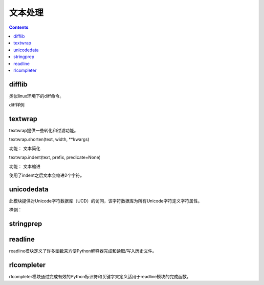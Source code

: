 
======================================================================================================================================================
文本处理
======================================================================================================================================================

.. contents::


difflib
------------------------------------------------------------------------------------------------------------------------------------------------------

类似linux环境下的diff命令。

diff样例

.. code-block:: python
    :linenos:

    In [58]: text1 = '''1. Beautiful is better than ugly.
        ...: 2. Explicit is better than implicit.
        ...: 3. Simple is better than complex.
        ...: 4. Complex is better than complicated.
        ...: '''.splitlines(keepends=True)

    In [59]: text2 = '''1. Beautiful is better than ugly.
        ...: 2. Explicit is better than implicit.
        ...: 33. Simple is better than Complex.
        ...: '''.splitlines(keepends=True)

    In [60]: import difflib

    In [61]: d = difflib.Differ()

    In [62]: result = list(d.compare(text1,text2))

    In [63]: result
    Out[63]:
    ['  1. Beautiful is better than ugly.\n',
    '  2. Explicit is better than implicit.\n',
    '- 3. Simple is better than complex.\n',
    '?                          ^\n',
    '+ 33. Simple is better than Complex.\n',
    '? +                         ^\n',
    '- 4. Complex is better than complicated.\n']

textwrap
------------------------------------------------------------------------------------------------------------------------------------------------------
textwrap提供一些转化和过滤功能。

textwrap.shorten(text, width, \*\*kwargs)

功能： 文本简化

.. code-block:: python
    :linenos:

    In [66]: import textwrap

    In [67]: textwrap.shorten("Hello  world!", width=12)
    Out[67]: 'Hello world!'

    In [68]: textwrap.shorten("Hello  world!", width=10)
    Out[68]: '[...]'

    In [69]: textwrap.shorten("Hello  world!", width=11)
    Out[69]: 'Hello [...]'

    In [70]: textwrap.shorten("Hello  world!", width=10,placeholder="...")
    Out[70]: 'Hello...'

textwrap.indent(text, prefix, predicate=None)  

功能： 文本缩进

.. code-block:: python
    :linenos:

    In [71]:  s = 'hello\n\n \nworld'

    In [72]: s
    Out[72]: 'hello\n\n \nworld'

    In [73]: print(s)
    hello


    world

    In [75]: textwrap.indent(s, '  ')
    Out[75]: '  hello\n\n \n  world'

    In [76]: print(textwrap.indent(s, '  '))
      hello


      world

使用了indent之后文本会缩进2个字符。

unicodedata
------------------------------------------------------------------------------------------------------------------------------------------------------
此模块提供对Unicode字符数据库（UCD）的访问，该字符数据库为所有Unicode字符定义字符属性。


样例： 

.. code-block:: python
    :linenos:

    In [83]: import unicodedata

    In [84]: unicodedata.lookup('left curly bracket')
    Out[84]: '{'

    In [85]: unicodedata.name('/')
    Out[85]: 'SOLIDUS'

    In [86]: unicodedata.decimal('9')
    Out[86]: 9

stringprep
------------------------------------------------------------------------------------------------------------------------------------------------------

readline
------------------------------------------------------------------------------------------------------------------------------------------------------

readline模块定义了许多函数来方便Python解释器完成和读取/写入历史文件。

rlcompleter 
------------------------------------------------------------------------------------------------------------------------------------------------------

rlcompleter模块通过完成有效的Python标识符和关键字来定义适用于readline模块的完成函数。
